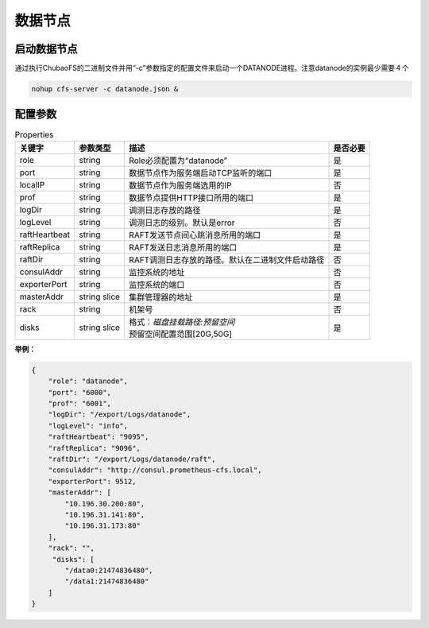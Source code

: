 数据节点
========

启动数据节点
---------------------

通过执行ChubaoFS的二进制文件并用“-c”参数指定的配置文件来启动一个DATANODE进程。注意datanode的实例最少需要４个

.. code-block:: bash

   nohup cfs-server -c datanode.json &


配置参数
--------------

.. csv-table:: Properties
   :header: "关键字", "参数类型", "描述", "是否必要"

   "role", "string", "Role必须配置为“datanode”", "是"
   "port", "string", "数据节点作为服务端启动TCP监听的端口", "是"
   "localIP", "string", "数据节点作为服务端选用的IP", "否"
   "prof", "string", "数据节点提供HTTP接口所用的端口", "是"
   "logDir", "string", "调测日志存放的路径", "是"
   "logLevel", "string", "调测日志的级别。默认是error", "否"
   "raftHeartbeat", "string", "RAFT发送节点间心跳消息所用的端口", "是"
   "raftReplica", "string", "RAFT发送日志消息所用的端口", "是"
   "raftDir", "string", "RAFT调测日志存放的路径。默认在二进制文件启动路径", "否"
   "consulAddr", "string", "监控系统的地址", "否"
   "exporterPort", "string", "监控系统的端口", "否"
   "masterAddr", "string slice", "集群管理器的地址", "是"
   "rack", "string", "机架号", "否"
   "disks", "string slice", "
   | 格式：*磁盘挂载路径:预留空间*
   | 预留空间配置范围[20G,50G]", "是"


**举例：**

.. code-block:: json

   {
       "role": "datanode",
       "port": "6000",
       "prof": "6001",
       "logDir": "/export/Logs/datanode",
       "logLevel": "info",
       "raftHeartbeat": "9095",
       "raftReplica": "9096",    
       "raftDir": "/export/Logs/datanode/raft",
       "consulAddr": "http://consul.prometheus-cfs.local",
       "exporterPort": 9512,    
       "masterAddr": [
           "10.196.30.200:80",
           "10.196.31.141:80",
           "10.196.31.173:80"
       ],
       "rack": "",
        "disks": [
           "/data0:21474836480",
           "/data1:21474836480"
       ]
   }

